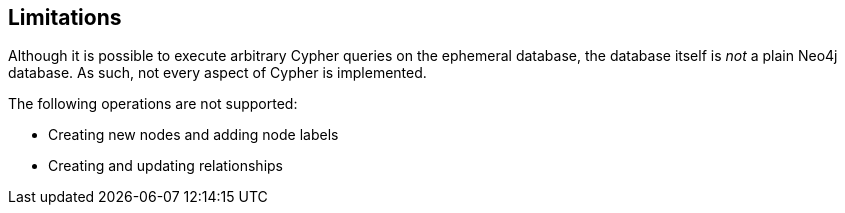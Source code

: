 [[ephemeral-db-limitations]]
== Limitations

Although it is possible to execute arbitrary Cypher queries on the ephemeral database, the database itself is _not_ a plain Neo4j database.
As such, not every aspect of Cypher is implemented.

The following operations are not supported:

* Creating new nodes and adding node labels
* Creating and updating relationships